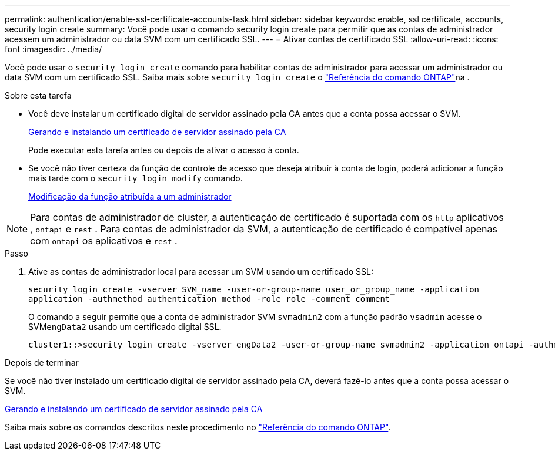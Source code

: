 ---
permalink: authentication/enable-ssl-certificate-accounts-task.html 
sidebar: sidebar 
keywords: enable, ssl certificate, accounts, security login create 
summary: Você pode usar o comando security login create para permitir que as contas de administrador acessem um administrador ou data SVM com um certificado SSL. 
---
= Ativar contas de certificado SSL
:allow-uri-read: 
:icons: font
:imagesdir: ../media/


[role="lead"]
Você pode usar o `security login create` comando para habilitar contas de administrador para acessar um administrador ou data SVM com um certificado SSL. Saiba mais sobre `security login create` o link:https://docs.netapp.com/us-en/ontap-cli/security-login-create.html["Referência do comando ONTAP"^]na .

.Sobre esta tarefa
* Você deve instalar um certificado digital de servidor assinado pela CA antes que a conta possa acessar o SVM.
+
xref:install-server-certificate-cluster-svm-ssl-server-task.adoc[Gerando e instalando um certificado de servidor assinado pela CA]

+
Pode executar esta tarefa antes ou depois de ativar o acesso à conta.

* Se você não tiver certeza da função de controle de acesso que deseja atribuir à conta de login, poderá adicionar a função mais tarde com o `security login modify` comando.
+
xref:modify-role-assigned-administrator-task.adoc[Modificação da função atribuída a um administrador]




NOTE: Para contas de administrador de cluster, a autenticação de certificado é suportada com os `http` aplicativos , `ontapi` e `rest` . Para contas de administrador da SVM, a autenticação de certificado é compatível apenas com `ontapi` os aplicativos e `rest` .

.Passo
. Ative as contas de administrador local para acessar um SVM usando um certificado SSL:
+
`security login create -vserver SVM_name -user-or-group-name user_or_group_name -application application -authmethod authentication_method -role role -comment comment`

+
O comando a seguir permite que a conta de administrador SVM `svmadmin2` com a função padrão `vsadmin` acesse o SVM``engData2`` usando um certificado digital SSL.

+
[listing]
----
cluster1::>security login create -vserver engData2 -user-or-group-name svmadmin2 -application ontapi -authmethod cert
----


.Depois de terminar
Se você não tiver instalado um certificado digital de servidor assinado pela CA, deverá fazê-lo antes que a conta possa acessar o SVM.

xref:install-server-certificate-cluster-svm-ssl-server-task.adoc[Gerando e instalando um certificado de servidor assinado pela CA]

Saiba mais sobre os comandos descritos neste procedimento no link:https://docs.netapp.com/us-en/ontap-cli/["Referência do comando ONTAP"^].
